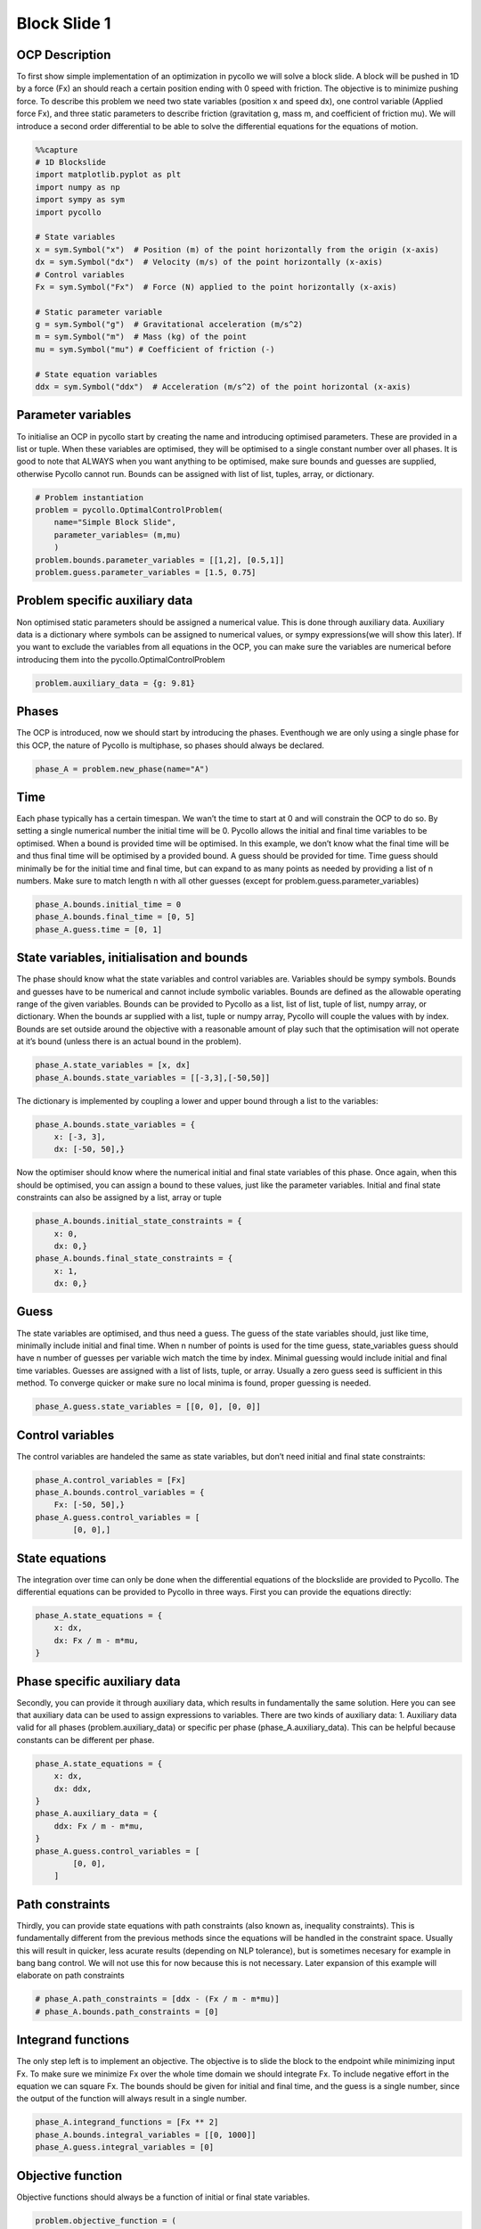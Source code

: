 Block Slide 1
=============

OCP Description
---------------

To first show simple implementation of an optimization in pycollo we
will solve a block slide. A block will be pushed in 1D by a force (Fx)
an should reach a certain position ending with 0 speed with friction.
The objective is to minimize pushing force. To describe this problem we
need two state variables (position x and speed dx), one control variable
(Applied force Fx), and three static parameters to describe friction
(gravitation g, mass m, and coefficient of friction mu). We will
introduce a second order differential to be able to solve the
differential equations for the equations of motion.

.. code:: ipython3

    %%capture
    # 1D Blockslide
    import matplotlib.pyplot as plt
    import numpy as np
    import sympy as sym
    import pycollo
    
    # State variables
    x = sym.Symbol("x")  # Position (m) of the point horizontally from the origin (x-axis)
    dx = sym.Symbol("dx")  # Velocity (m/s) of the point horizontally (x-axis)
    # Control variables
    Fx = sym.Symbol("Fx")  # Force (N) applied to the point horizontally (x-axis)
    
    # Static parameter variable
    g = sym.Symbol("g")  # Gravitational acceleration (m/s^2)
    m = sym.Symbol("m")  # Mass (kg) of the point
    mu = sym.Symbol("mu") # Coefficient of friction (-)
    
    # State equation variables
    ddx = sym.Symbol("ddx")  # Acceleration (m/s^2) of the point horizontal (x-axis)

Parameter variables
-------------------

To initialise an OCP in pycollo start by creating the name and
introducing optimised parameters. These are provided in a list or tuple.
When these variables are optimised, they will be optimised to a single
constant number over all phases. It is good to note that ALWAYS when you
want anything to be optimised, make sure bounds and guesses are
supplied, otherwise Pycollo cannot run. Bounds can be assigned with list
of list, tuples, array, or dictionary.

.. code:: ipython3

    # Problem instantiation
    problem = pycollo.OptimalControlProblem(
        name="Simple Block Slide",
        parameter_variables= (m,mu)
        )
    problem.bounds.parameter_variables = [[1,2], [0.5,1]]
    problem.guess.parameter_variables = [1.5, 0.75]

Problem specific auxiliary data
-------------------------------

Non optimised static parameters should be assigned a numerical value.
This is done through auxiliary data. Auxiliary data is a dictionary
where symbols can be assigned to numerical values, or sympy
expressions(we will show this later). If you want to exclude the
variables from all equations in the OCP, you can make sure the variables
are numerical before introducing them into the
pycollo.OptimalControlProblem

.. code:: ipython3

    problem.auxiliary_data = {g: 9.81}

Phases
------

The OCP is introduced, now we should start by introducing the phases.
Eventhough we are only using a single phase for this OCP, the nature of
Pycollo is multiphase, so phases should always be declared.

.. code:: ipython3

    phase_A = problem.new_phase(name="A")

Time
----

Each phase typically has a certain timespan. We wan’t the time to start
at 0 and will constrain the OCP to do so. By setting a single numerical
number the initial time will be 0. Pycollo allows the initial and final
time variables to be optimised. When a bound is provided time will be
optimised. In this example, we don’t know what the final time will be
and thus final time will be optimised by a provided bound. A guess
should be provided for time. Time guess should minimally be for the
initial time and final time, but can expand to as many points as needed
by providing a list of n numbers. Make sure to match length n with all
other guesses (except for problem.guess.parameter_variables)

.. code:: ipython3

    phase_A.bounds.initial_time = 0
    phase_A.bounds.final_time = [0, 5]
    phase_A.guess.time = [0, 1]

State variables, initialisation and bounds
------------------------------------------

The phase should know what the state variables and control variables
are. Variables should be sympy symbols. Bounds and guesses have to be
numerical and cannot include symbolic variables. Bounds are defined as
the allowable operating range of the given variables. Bounds can be
provided to Pycollo as a list, list of list, tuple of list, numpy array,
or dictionary. When the bounds ar supplied with a list, tuple or numpy
array, Pycollo will couple the values with by index. Bounds are set
outside around the objective with a reasonable amount of play such that
the optimisation will not operate at it’s bound (unless there is an
actual bound in the problem).

.. code:: ipython3

    phase_A.state_variables = [x, dx]
    phase_A.bounds.state_variables = [[-3,3],[-50,50]]

The dictionary is implemented by coupling a lower and upper bound
through a list to the variables:

.. code:: ipython3

    phase_A.bounds.state_variables = {
        x: [-3, 3],
        dx: [-50, 50],}

Now the optimiser should know where the numerical initial and final
state variables of this phase. Once again, when this should be
optimised, you can assign a bound to these values, just like the
parameter variables. Initial and final state constraints can also be
assigned by a list, array or tuple

.. code:: ipython3

    phase_A.bounds.initial_state_constraints = {
        x: 0,
        dx: 0,}
    phase_A.bounds.final_state_constraints = {
        x: 1,
        dx: 0,}

Guess
-----

The state variables are optimised, and thus need a guess. The guess of
the state variables should, just like time, minimally include initial
and final time. When n number of points is used for the time guess,
state_variables guess should have n number of guesses per variable wich
match the time by index. Minimal guessing would include initial and
final time variables. Guesses are assigned with a list of lists, tuple,
or array. Usually a zero guess seed is sufficient in this method. To
converge quicker or make sure no local minima is found, proper guessing
is needed.

.. code:: ipython3

    phase_A.guess.state_variables = [[0, 0], [0, 0]]

Control variables
-----------------

The control variables are handeled the same as state variables, but
don’t need initial and final state constraints:

.. code:: ipython3

    phase_A.control_variables = [Fx]
    phase_A.bounds.control_variables = {
        Fx: [-50, 50],}
    phase_A.guess.control_variables = [
            [0, 0],]

State equations
---------------

The integration over time can only be done when the differential
equations of the blockslide are provided to Pycollo. The differential
equations can be provided to Pycollo in three ways. First you can
provide the equations directly:

.. code:: ipython3

    phase_A.state_equations = {
        x: dx,
        dx: Fx / m - m*mu,
    }

Phase specific auxiliary data
-----------------------------

Secondly, you can provide it through auxiliary data, which results in
fundamentally the same solution. Here you can see that auxiliary data
can be used to assign expressions to variables. There are two kinds of
auxiliary data: 1. Auxiliary data valid for all phases
(problem.auxiliary_data) or specific per phase (phase_A.auxiliary_data).
This can be helpful because constants can be different per phase.

.. code:: ipython3

    phase_A.state_equations = {
        x: dx,
        dx: ddx,
    }
    phase_A.auxiliary_data = {
        ddx: Fx / m - m*mu, 
    }
    phase_A.guess.control_variables = [
            [0, 0],
        ]

Path constraints
----------------

Thirdly, you can provide state equations with path constraints (also
known as, inequality constraints). This is fundamentally different from
the previous methods since the equations will be handled in the
constraint space. Usually this will result in quicker, less acurate
results (depending on NLP tolerance), but is sometimes necesary for
example in bang bang control. We will not use this for now because this
is not necessary. Later expansion of this example will elaborate on path
constraints

.. code:: ipython3

    # phase_A.path_constraints = [ddx - (Fx / m - m*mu)]
    # phase_A.bounds.path_constraints = [0]

Integrand functions
-------------------

The only step left is to implement an objective. The objective is to
slide the block to the endpoint while minimizing input Fx. To make sure
we minimize Fx over the whole time domain we should integrate Fx. To
include negative effort in the equation we can square Fx. The bounds
should be given for initial and final time, and the guess is a single
number, since the output of the function will always result in a single
number.

.. code:: ipython3

    phase_A.integrand_functions = [Fx ** 2]
    phase_A.bounds.integral_variables = [[0, 1000]]
    phase_A.guess.integral_variables = [0]


Objective function
------------------

Objective functions should always be a function of initial or final
state variables.

.. code:: ipython3

    problem.objective_function = (
        phase_A.integral_variables[0])

Settings
--------

Before solving the OCP we can alter Pycollo’s default settings such as
number of collocation points, amount of mesh sections, NLP tolerance,
see al options in [INSERT_LINK_TO_SETTINGS]. For now we will use
Pycollo’s default sttings and will use it’s internal plotting method to
show the results. Then we will solve the OCP with:

.. code:: ipython3

    problem.settings.display_mesh_result_graph = True

Solve
-----

.. code:: ipython3

    problem.initialise()
    problem.solve()


.. parsed-literal::

    
    =====================================
    Initialising optimal control problem.
    =====================================
    
    Phase variables and equations checked.
    Pycollo variables and constraints preprocessed.
    Backend initialised.
    Bounds checked.
    Problem scaling initialised.
    Quadrature scheme initialised.
    Backend postprocessing complete.
    Initial mesh created.
    Initial guess checked.
    
    ===============================
    Initialising mesh iteration #1.
    ===============================
    
    Guess interpolated to iteration mesh in 326.96us.
    Scaling initialised in 41.17us.
    Initial guess scaled in 5.00us.
    Scaling generated in 1.21ms.
    NLP generated in 45.81ms.
    Mesh-specific bounds generated in 195.54us.
    
    Mesh iteration #1 initialised in 47.59ms.
    
    
    ==========================
    Solving mesh iteration #1.
    ==========================
    
    
    ******************************************************************************
    This program contains Ipopt, a library for large-scale nonlinear optimization.
     Ipopt is released as open source code under the Eclipse Public License (EPL).
             For more information visit https://github.com/coin-or/Ipopt
    ******************************************************************************
    
    This is Ipopt version 3.14.11, running with linear solver MUMPS 5.2.1.
    
    Number of nonzeros in equality constraint Jacobian...:      499
    Number of nonzeros in inequality constraint Jacobian.:        0
    Number of nonzeros in Lagrangian Hessian.............:      126
    
    Total number of variables............................:       93
                         variables with only lower bounds:        0
                    variables with lower and upper bounds:       93
                         variables with only upper bounds:        0
    Total number of equality constraints.................:       61
    Total number of inequality constraints...............:        0
            inequality constraints with only lower bounds:        0
       inequality constraints with lower and upper bounds:        0
            inequality constraints with only upper bounds:        0
    
    iter    objective    inf_pr   inf_du lg(mu)  ||d||  lg(rg) alpha_du alpha_pr  ls
       0  9.9999900e+00 1.67e-01 0.00e+00   0.0 0.00e+00    -  0.00e+00 0.00e+00   0
       1  9.9990000e-02 1.65e-02 4.38e+01  -6.3 1.66e-01    -  7.43e-01 9.90e-01f  1
       2  4.0937523e+00 1.47e-02 4.00e+01  -1.4 4.63e+00   0.0 1.05e-01 1.01e-01h  1
       3  2.2473369e+01 5.10e-03 7.36e+00  -1.2 1.02e-01    -  1.00e+00 1.00e+00h  1
       4  2.2472379e-01 4.51e-03 2.54e+00  -1.6 1.37e-01    -  9.84e-01 8.75e-01f  1
       5  3.5765401e-01 3.89e-03 1.51e+01  -1.7 6.79e-01    -  1.00e+00 1.40e-01h  1
       6  1.6777998e+00 2.30e-03 3.22e+00  -1.9 4.34e-01    -  1.00e+00 7.28e-01h  1
       7  1.1078523e+00 2.66e-03 3.76e-01  -2.3 1.33e-01    -  9.99e-01 1.00e+00h  1
       8  1.1321827e+00 1.34e-03 2.60e+00  -3.3 1.43e-01    -  1.00e+00 7.91e-01h  1
       9  1.1411053e+00 3.79e-04 3.06e-02  -4.0 9.21e-02    -  1.00e+00 1.00e+00h  1
    iter    objective    inf_pr   inf_du lg(mu)  ||d||  lg(rg) alpha_du alpha_pr  ls
      10  1.1542439e+00 1.54e-05 1.08e-03  -5.5 2.04e-02    -  1.00e+00 9.88e-01h  1
      11  1.1547004e+00 1.56e-08 1.06e-06  -7.6 8.02e-04    -  1.00e+00 1.00e+00h  1
      12  1.1547005e+00 3.59e-14 3.89e-12 -11.0 1.07e-06    -  1.00e+00 1.00e+00h  1
    
    Number of Iterations....: 12
    
                                       (scaled)                 (unscaled)
    Objective...............:   1.1547004808427914e-01    1.1547004808427914e+00
    Dual infeasibility......:   3.8947988362866978e-12    3.8947988362866978e-11
    Constraint violation....:   3.5938844492970169e-14    3.5938844492970169e-14
    Variable bound violation:   9.9752962556820535e-09    9.9752962556820535e-09
    Complementarity.........:   1.0311194939135614e-11    1.0311194939135613e-10
    Overall NLP error.......:   1.0311194939135614e-11    1.0311194939135613e-10
    
    
    Number of objective function evaluations             = 13
    Number of objective gradient evaluations             = 13
    Number of equality constraint evaluations            = 13
    Number of inequality constraint evaluations          = 0
    Number of equality constraint Jacobian evaluations   = 13
    Number of inequality constraint Jacobian evaluations = 0
    Number of Lagrangian Hessian evaluations             = 12
    Total seconds in IPOPT                               = 0.019
    
    EXIT: Optimal Solution Found.
          solver  :   t_proc      (avg)   t_wall      (avg)    n_eval
           nlp_f  |  12.00us (923.08ns)  13.83us (  1.06us)        13
           nlp_g  | 149.00us ( 11.46us) 123.50us (  9.50us)        13
      nlp_grad_f  |  30.00us (  2.00us)  29.00us (  1.93us)        15
      nlp_hess_l  | 175.00us ( 14.58us) 164.71us ( 13.73us)        12
       nlp_jac_g  | 286.00us ( 20.43us) 287.00us ( 20.50us)        14
           total  |  24.25ms ( 24.25ms)  24.62ms ( 24.62ms)         1
    
    ==================================
    Post-processing mesh iteration #1.
    ==================================
    
    Mesh iteration #1 solved in 25.16ms.
    Mesh iteration #1 post-processed in 23.92ms.
    
    
    ============================
    Analysing mesh iteration #1.
    ============================
    
    Objective Evaluation:       1.1547004808427914
    Max Relative Mesh Error:    2.0754418645873966e-13
    Collocation Points Used:    31
    
    Adjusting Collocation Mesh: [10] mesh sections
    
    Mesh iteration #1 completed in 96.67ms.
    



.. image:: BlockSlide_1_files/BlockSlide_1_33_1.png



.. image:: BlockSlide_1_files/BlockSlide_1_33_2.png



.. image:: BlockSlide_1_files/BlockSlide_1_33_3.png


.. parsed-literal::

    Mesh tolerance met in mesh iteration 1.
    
    
    ===========================================
    Optimal control problem sucessfully solved.
    ===========================================
    
    Final Objective Function Evaluation: 1.1547
    


Solution
--------

All results can be found in problem.solution, see
[INSERT_LINK_TO_SOLUTION]


